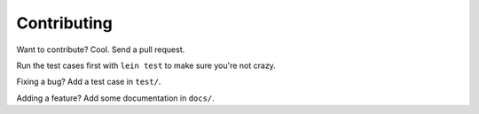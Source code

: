 Contributing
============

Want to contribute?  Cool.  Send a pull request.

Run the test cases first with ``lein test`` to make sure you're not crazy.

Fixing a bug?  Add a test case in ``test/``.

Adding a feature?  Add some documentation in ``docs/``.
